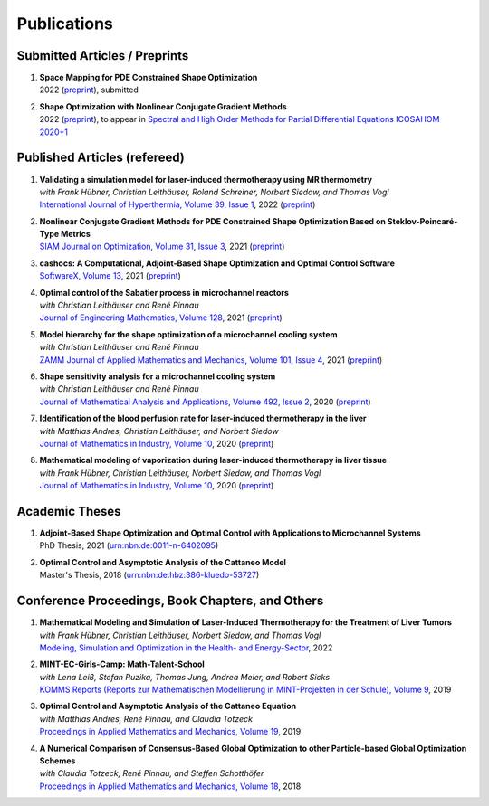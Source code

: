 Publications
============

Submitted Articles / Preprints
------------------------------

#. | **Space Mapping for PDE Constrained Shape Optimization**
   | 2022 (`preprint <https://arxiv.org/abs/2208.05747>`__), submitted

#. | **Shape Optimization with Nonlinear Conjugate Gradient Methods**
   | 2022 (`preprint <https://arxiv.org/abs/2201.05394>`__), to appear in `Spectral and High Order Methods for Partial Differential Equations ICOSAHOM 2020+1 <https://link.springer.com/book/9783031204319>`_



Published Articles (refereed)
-----------------------------

#. | **Validating a simulation model for laser-induced thermotherapy using MR thermometry**
   | *with Frank Hübner, Christian Leithäuser, Roland Schreiner, Norbert Siedow, and Thomas Vogl*
   | `International Journal of Hyperthermia, Volume 39, Issue 1 <https://doi.org/10.1080/02656736.2022.2129102>`_, 2022 (`preprint <https://arxiv.org/abs/2204.07502>`__)

#. | **Nonlinear Conjugate Gradient Methods for PDE Constrained Shape Optimization Based on Steklov-Poincaré-Type Metrics**
   | `SIAM Journal on Optimization, Volume 31, Issue 3 <https://doi.org/10.1137/20M1367738>`_, 2021 (`preprint <https://arxiv.org/abs/2007.12891>`__)

#. | **cashocs: A Computational, Adjoint-Based Shape Optimization and Optimal Control Software**
   | `SoftwareX, Volume 13 <https://doi.org/10.1016/j.softx.2020.100646>`_, 2021 (`preprint <https://arxiv.org/abs/2010.02048>`__)

#. | **Optimal control of the Sabatier process in microchannel reactors**
   | *with Christian Leithäuser and René Pinnau*
   | `Journal of Engineering Mathematics, Volume 128 <https://doi.org/10.1007/s10665-021-10134-2>`_, 2021 (`preprint <https://arxiv.org/abs/2007.12457>`__)

#. | **Model hierarchy for the shape optimization of a microchannel cooling system**
   | *with Christian Leithäuser and René Pinnau*
   | `ZAMM Journal of Applied Mathematics and Mechanics, Volume 101, Issue 4 <https://doi.org/10.1002/zamm.202000166>`_, 2021 (`preprint <https://arxiv.org/abs/1911.06819>`__)

#. | **Shape sensitivity analysis for a microchannel cooling system**
   | *with Christian Leithäuser and René Pinnau*
   | `Journal of Mathematical Analysis and Applications, Volume 492, Issue 2 <https://doi.org/10.1016/j.jmaa.2020.124476>`_, 2020 (`preprint <https://arxiv.org/abs/2005.02754>`__)

#. | **Identification of the blood perfusion rate for laser-induced thermotherapy in the liver**
   | *with Matthias Andres, Christian Leithäuser, and Norbert Siedow*
   | `Journal of Mathematics in Industry, Volume 10 <https://doi.org/10.1186/s13362-020-00085-1>`__, 2020 (`preprint <https://arxiv.org/abs/1910.09199>`__)

#. | **Mathematical modeling of vaporization during laser-induced thermotherapy in liver tissue**
   | *with Frank Hübner, Christian Leithäuser, Norbert Siedow, and Thomas Vogl*
   | `Journal of Mathematics in Industry, Volume 10 <https://doi.org/10.1186/s13362-020-00082-4>`__, 2020 (`preprint <https://arxiv.org/abs/1910.12515>`__)


Academic Theses
---------------

#. | **Adjoint-Based Shape Optimization and Optimal Control with Applications to Microchannel Systems**
   | PhD Thesis, 2021 (`urn:nbn:de:0011-n-6402095 <http://publica.fraunhofer.de/urns/urn:nbn:de:0011-n-6402095.html>`_)

#. | **Optimal Control and Asymptotic Analysis of the Cattaneo Model**
   | Master's Thesis, 2018 (`urn:nbn:de:hbz:386-kluedo-53727 <https://nbn-resolving.org/urn:nbn:de:hbz:386-kluedo-53727>`_)


Conference Proceedings, Book Chapters, and Others
-------------------------------------------------

#. | **Mathematical Modeling and Simulation of Laser-Induced Thermotherapy for the Treatment of Liver Tumors**
   | *with Frank Hübner, Christian Leithäuser, Norbert Siedow, and Thomas Vogl*
   | `Modeling, Simulation and Optimization in the Health- and Energy-Sector <https://doi.org/10.1007/978-3-030-99983-4_1>`_, 2022

#. | **MINT-EC-Girls-Camp: Math-Talent-School**
   | *with Lena Leiß, Stefan Ruzika, Thomas Jung, Andrea Meier, and Robert Sicks*
   | `KOMMS Reports (Reports zur Mathematischen Modellierung in MINT-Projekten in der Schule), Volume 9 <https://nbn-resolving.org/urn:nbn:de:hbz:386-kluedo-57924>`_, 2019

#. | **Optimal Control and Asymptotic Analysis of the Cattaneo Equation**
   | *with Matthias Andres, René Pinnau, and Claudia Totzeck*
   | `Proceedings in Applied Mathematics and Mechanics, Volume 19 <https://doi.org/10.1002/pamm.201900184>`_, 2019

#. | **A Numerical Comparison of Consensus-Based Global Optimization to other Particle-based Global Optimization Schemes**
   | *with Claudia Totzeck, René Pinnau, and Steffen Schotthöfer*
   | `Proceedings in Applied Mathematics and Mechanics, Volume 18 <https://doi.org/10.1002/pamm.201800291>`_, 2018

